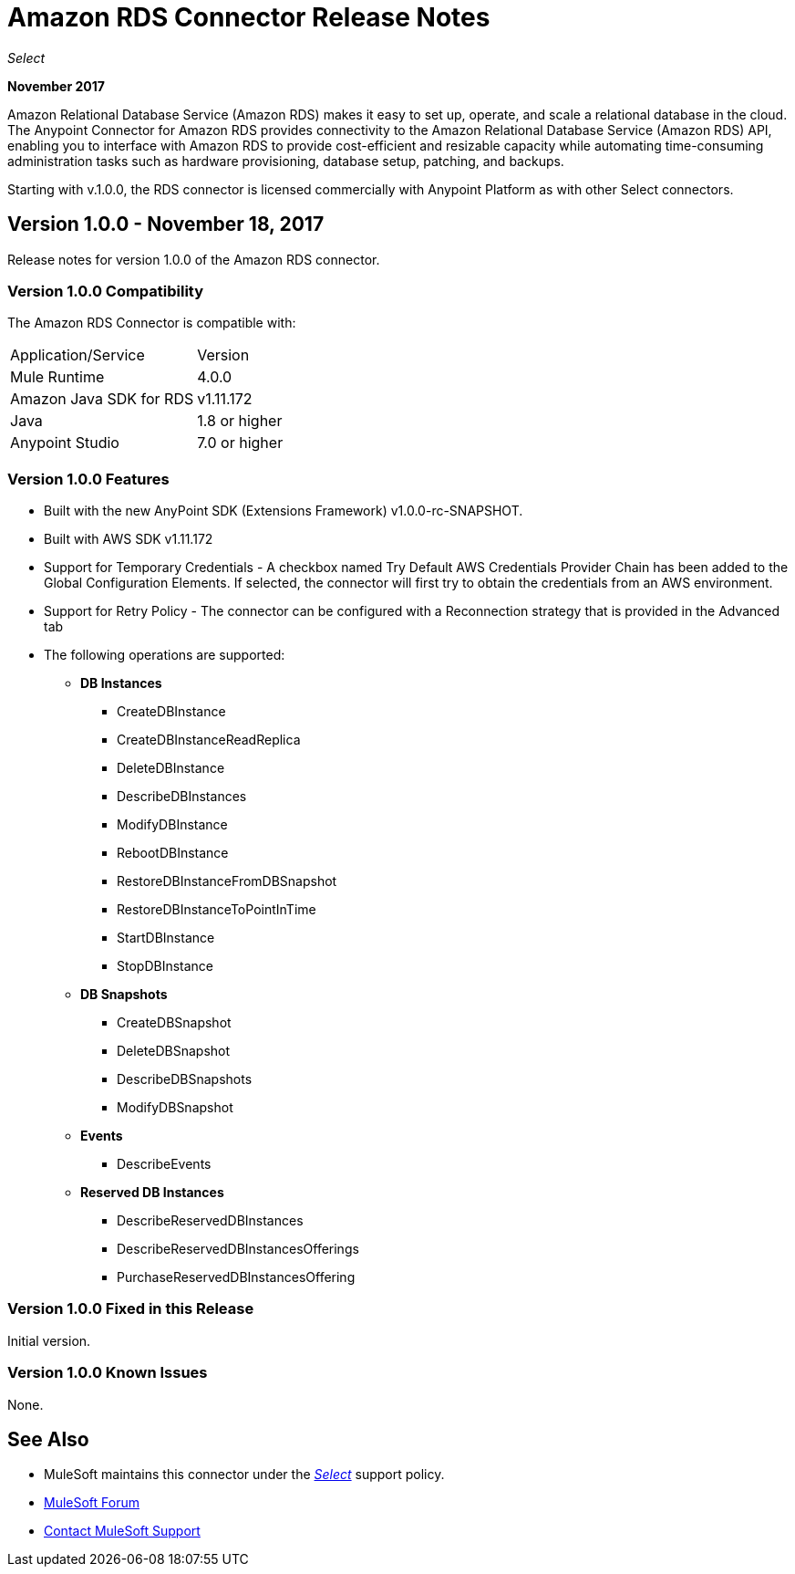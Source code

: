 = Amazon RDS Connector Release Notes
:keywords: release notes, amazon rds, rds, connector

_Select_

*November 2017*

Amazon Relational Database Service (Amazon RDS) makes it easy to set up, operate, and scale a relational database in the cloud. The Anypoint Connector for Amazon RDS provides connectivity to the Amazon Relational Database Service (Amazon RDS) API, enabling you to interface with Amazon RDS to provide cost-efficient and resizable capacity while automating time-consuming administration tasks such as hardware provisioning, database setup, patching, and backups. 

Starting with v.1.0.0, the RDS connector is licensed commercially with Anypoint Platform as with other Select connectors.

== Version 1.0.0 - November 18, 2017

Release notes for version 1.0.0 of the Amazon RDS connector.

=== Version 1.0.0 Compatibility

The Amazon RDS Connector is compatible with:

|===
|Application/Service|Version
|Mule Runtime|4.0.0
|Amazon Java SDK for RDS|v1.11.172
|Java|1.8 or higher
|Anypoint Studio|7.0 or higher
|===

=== Version 1.0.0 Features

* Built with the new AnyPoint SDK (Extensions Framework) v1.0.0-rc-SNAPSHOT.
* Built with AWS SDK v1.11.172
* Support for Temporary Credentials - A checkbox named Try Default AWS Credentials Provider Chain has been added to the Global Configuration Elements. If selected, the connector will first try to obtain the credentials from an AWS environment.
* Support for Retry Policy - The connector can be configured with a Reconnection strategy that is provided in the Advanced tab
* The following operations are supported:

** *DB Instances*
*** CreateDBInstance
*** CreateDBInstanceReadReplica
*** DeleteDBInstance
*** DescribeDBInstances
*** ModifyDBInstance
*** RebootDBInstance
*** RestoreDBInstanceFromDBSnapshot
*** RestoreDBInstanceToPointInTime
*** StartDBInstance
*** StopDBInstance

**  *DB Snapshots*
*** CreateDBSnapshot
*** DeleteDBSnapshot
*** DescribeDBSnapshots
*** ModifyDBSnapshot

**  *Events*
*** DescribeEvents

**  *Reserved DB Instances*
*** DescribeReservedDBInstances
*** DescribeReservedDBInstancesOfferings
*** PurchaseReservedDBInstancesOffering


=== Version 1.0.0 Fixed in this Release

Initial version.

=== Version 1.0.0 Known Issues

None.

== See Also

* MuleSoft maintains this connector under the https://www.mulesoft.com/legal/versioning-back-support-policy#anypoint-connectors[_Select_] support policy.
* https://forums.mulesoft.com[MuleSoft Forum]
* https://support.mulesoft.com[Contact MuleSoft Support]


